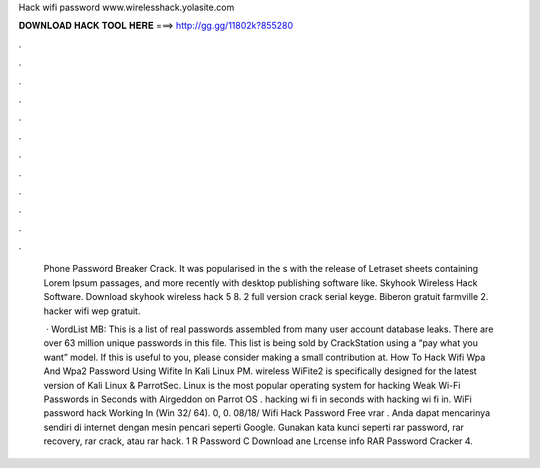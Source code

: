 Hack wifi password www.wirelesshack.yolasite.com



𝐃𝐎𝐖𝐍𝐋𝐎𝐀𝐃 𝐇𝐀𝐂𝐊 𝐓𝐎𝐎𝐋 𝐇𝐄𝐑𝐄 ===> http://gg.gg/11802k?855280



.



.



.



.



.



.



.



.



.



.



.



.

  Phone Password Breaker Crack. It was popularised in the s with the release of Letraset sheets containing Lorem Ipsum passages, and more recently with desktop publishing software like. Skyhook Wireless Hack Software. Download skyhook wireless hack 5 8. 2 full version crack serial keyge. Biberon gratuit farmville 2. hacker wifi wep gratuit.
  
   · WordList MB:  This is a list of real passwords assembled from many user account database leaks. There are over 63 million unique passwords in this file. This list is being sold by CrackStation using a “pay what you want” model. If this is useful to you, please consider making a small contribution at. How To Hack Wifi Wpa And Wpa2 Password Using Wifite In Kali Linux PM. wireless WiFite2 is specifically designed for the latest version of Kali Linux & ParrotSec. Linux is the most popular operating system for hacking Weak Wi-Fi Passwords in Seconds with Airgeddon on Parrot OS . hacking wi fi in seconds with hacking wi fi in. WiFi password hack  Working In (Win 32/ 64). 0, 0. 08/18/ Wifi Hack Password Free vrar . Anda dapat mencarinya sendiri di internet dengan mesin pencari seperti Google. Gunakan kata kunci seperti rar password, rar recovery, rar crack, atau rar hack. 1 R Password C Download ane Lrcense info RAR Password Cracker 4.
